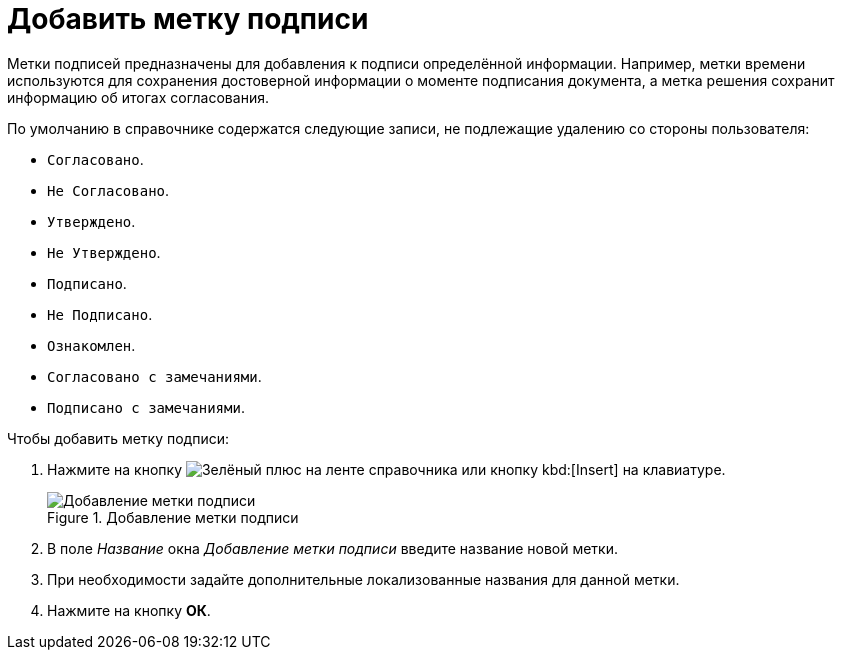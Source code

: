 = Добавить метку подписи

Метки подписей предназначены для добавления к подписи определённой информации. Например, метки времени используются для сохранения достоверной информации о моменте подписания документа, а метка решения сохранит информацию об итогах согласования.

.По умолчанию в справочнике содержатся следующие записи, не подлежащие удалению со стороны пользователя:
* `Согласовано`.
* `Не Согласовано`.
* `Утверждено`.
* `Не Утверждено`.
* `Подписано`.
* `Не Подписано`.
* `Ознакомлен`.
* `Согласовано с замечаниями`.
* `Подписано с замечаниями`.

.Чтобы добавить метку подписи:
. Нажмите на кнопку image:ROOT:buttons/plus-green.png[Зелёный плюс] на ленте справочника или кнопку kbd:[Insert] на клавиатуре.
+
.Добавление метки подписи
image::ROOT:add-signature-label.png[Добавление метки подписи]
+
. В поле _Название_ окна _Добавление метки подписи_ введите название новой метки.
. При необходимости задайте дополнительные локализованные названия для данной метки.
. Нажмите на кнопку *ОК*.
